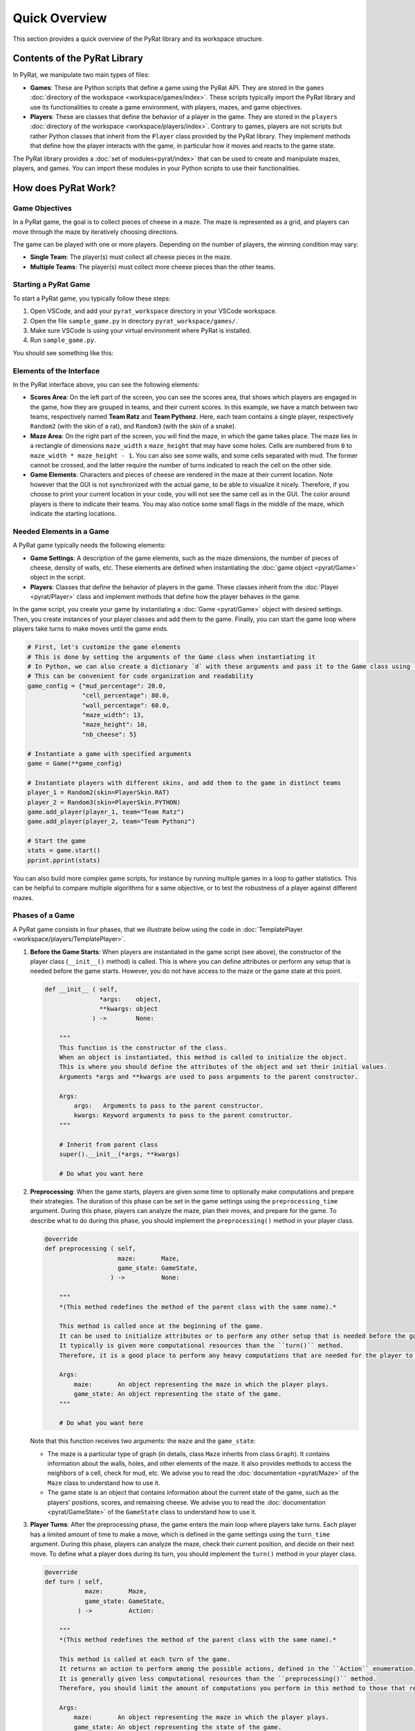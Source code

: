 Quick Overview
==============

This section provides a quick overview of the PyRat library and its workspace structure.

Contents of the PyRat Library
-----------------------------

In PyRat, we manipulate two main types of files:

- **Games**: These are Python scripts that define a game using the PyRat API.
  They are stored in the ``games`` :doc:`directory of the workspace <workspace/games/index>`.
  These scripts typically import the PyRat library and use its functionalities to create a game environment, with players, mazes, and game objectives.
  
- **Players**: These are classes that define the behavior of a player in the game.
  They are stored in the ``players`` :doc:`directory of the workspace <workspace/players/index>`.
  Contrary to games, players are not scripts but rather Python classes that inherit from the ``Player`` class provided by the PyRat library.
  They implement methods that define how the player interacts with the game, in particular how it moves and reacts to the game state.

The PyRat library provides a :doc:`set of modules<pyrat/index>` that can be used to create and manipulate mazes, players, and games.
You can import these modules in your Python scripts to use their functionalities.

How does PyRat Work?
--------------------

Game Objectives
^^^^^^^^^^^^^^^

In a PyRat game, the goal is to collect pieces of cheese in a maze.
The maze is represented as a grid, and players can move through the maze by iteratively choosing directions.

The game can be played with one or more players.
Depending on the number of players, the winning condition may vary:

- **Single Team**: The player(s) must collect all cheese pieces in the maze.

- **Multiple Teams**: The player(s) must collect more cheese pieces than the other teams.

Starting a PyRat Game
^^^^^^^^^^^^^^^^^^^^^

To start a PyRat game, you typically follow these steps:

1. Open VSCode, and add your ``pyrat_workspace`` directory in your VSCode workspace.
2. Open the file ``sample_game.py`` in directory ``pyrat_workspace/games/``.
3. Make sure VSCode is using your virtual environment where PyRat is installed.
4. Run ``sample_game.py``.

You should see something like this:

.. image:: https://hub.imt-atlantique.fr/ueinfo-fise1a/images/s5/project/pyrat_interface.png

Elements of the Interface
^^^^^^^^^^^^^^^^^^^^^^^^^

In the PyRat interface above, you can see the following elements:

- **Scores Area**: On the left part of the screen, you can see the scores area, that shows which players are engaged in the game, how they are grouped in teams, and their current scores.
  In this example, we have a match between two teams, respectively named **Team Ratz** and **Team Pythonz**.
  Here, each team contains a single player, respectively ``Random2`` (with the skin of a rat), and ``Random3`` (with the skin of a snake).

- **Maze Area**: On the right part of the screen, you will find the maze, in which the game takes place.
  The maze lies in a rectangle of dimensions ``maze_width`` x ``maze_height`` that may have some holes.
  Cells are numbered from ``0`` to ``maze_width * maze_height - 1``.
  You can also see some walls, and some cells separated with mud.
  The former cannot be crossed, and the latter require the number of turns indicated to reach the cell on the other side.

- **Game Elements**: Characters and pieces of cheese are rendered in the maze at their current location.
  Note however that the GUI is not synchronized with the actual game, to be able to visualize it nicely.
  Therefore, if you choose to print your current location in your code, you will not see the same cell as in the GUI.
  The color around players is there to indicate their teams.
  You may also notice some small flags in the middle of the maze, which indicate the starting locations.

Needed Elements in a Game
^^^^^^^^^^^^^^^^^^^^^^^^^^

A PyRat game typically needs the following elements:

- **Game Settings**: A description of the game elements, such as the maze dimensions, the number of pieces of cheese, density of walls, etc.
  These elements are defined when instantiating the :doc:`game object <pyrat/Game>` object in the script.

- **Players**: Classes that define the behavior of players in the game.
  These classes inherit from the :doc:`Player <pyrat/Player>` class and implement methods that define how the player behaves in the game.

In the game script, you create your game by instantiating a :doc:`Game <pyrat/Game>` object with desired settings.
Then, you create instances of your player classes and add them to the game.
Finally, you can start the game loop where players take turns to make moves until the game ends.

.. code-block:: python

    # First, let's customize the game elements
    # This is done by setting the arguments of the Game class when instantiating it
    # In Python, we can also create a dictionary `d` with these arguments and pass it to the Game class using `game = Game(**d)`
    # This can be convenient for code organization and readability
    game_config = {"mud_percentage": 20.0,
                   "cell_percentage": 80.0,
                   "wall_percentage": 60.0,
                   "maze_width": 13,
                   "maze_height": 10,
                   "nb_cheese": 5}

    # Instantiate a game with specified arguments
    game = Game(**game_config)

    # Instantiate players with different skins, and add them to the game in distinct teams
    player_1 = Random2(skin=PlayerSkin.RAT)
    player_2 = Random3(skin=PlayerSkin.PYTHON)
    game.add_player(player_1, team="Team Ratz")
    game.add_player(player_2, team="Team Pythonz")

    # Start the game
    stats = game.start()
    pprint.pprint(stats)

You can also build more complex game scripts, for instance by running multiple games in a loop to gather statistics.
This can be helpful to compare multiple algorithms for a same objective, or to test the robustness of a player against different mazes.

Phases of a Game
^^^^^^^^^^^^^^^^

A PyRat game consists in four phases, that we illustrate below using the code in :doc:`TemplatePlayer <workspace/players/TemplatePlayer>`.

1. **Before the Game Starts**: When players are instantiated in the game script (see above), the constructor of the player class (``__init__()`` method) is called.
   This is where you can define attributes or perform any setup that is needed before the game starts.
   However, you do not have access to the maze or the game state at this point.

   .. code-block:: python

       def __init__ ( self,
                      *args:    object,
                      **kwargs: object
                    ) ->        None:

           """
           This function is the constructor of the class.
           When an object is instantiated, this method is called to initialize the object.
           This is where you should define the attributes of the object and set their initial values.
           Arguments *args and **kwargs are used to pass arguments to the parent constructor.

           Args:
               args:   Arguments to pass to the parent constructor.
               kwargs: Keyword arguments to pass to the parent constructor.
           """

           # Inherit from parent class
           super().__init__(*args, **kwargs)

           # Do what you want here

2. **Preprocessing**: When the game starts, players are given some time to optionally make computations and prepare their strategies.
   The duration of this phase can be set in the game settings using the ``preprocessing_time`` argument.
   During this phase, players can analyze the maze, plan their moves, and prepare for the game.
   To describe what to do during this phase, you should implement the ``preprocessing()`` method in your player class.

   .. code-block:: python

       @override
       def preprocessing ( self,
                           maze:       Maze,
                           game_state: GameState,
                         ) ->          None:
        
           """
           *(This method redefines the method of the parent class with the same name).*

           This method is called once at the beginning of the game.
           It can be used to initialize attributes or to perform any other setup that is needed before the game starts.
           It typically is given more computational resources than the ``turn()`` method.
           Therefore, it is a good place to perform any heavy computations that are needed for the player to function correctly.

           Args:
               maze:       An object representing the maze in which the player plays.
               game_state: An object representing the state of the game.
           """
        
           # Do what you want here

   Note that this function receives two arguments: the ``maze`` and the ``game_state``:
   
   - The maze is a particular type of graph (in details, class ``Maze`` inherits from class ``Graph``).
     It contains information about the walls, holes, and other elements of the maze.
     It also provides methods to access the neighbors of a cell, check for mud, etc.
     We advise you to read the :doc:`documentation <pyrat/Maze>` of the ``Maze`` class to understand how to use it.

   - The game state is an object that contains information about the current state of the game, such as the players' positions, scores, and remaining cheese.
     We advise you to read the :doc:`documentation <pyrat/GameState>` of the ``GameState`` class to understand how to use it.

3. **Player Turns**: After the preprocessing phase, the game enters the main loop where players take turns.
   Each player has a limited amount of time to make a move, which is defined in the game settings using the ``turn_time`` argument.
   During this phase, players can analyze the maze, check their current position, and decide on their next move.
   To define what a player does during its turn, you should implement the ``turn()`` method in your player class.

   .. code-block:: python

       @override
       def turn ( self,
                  maze:       Maze,
                  game_state: GameState,
                ) ->          Action:

           """
           *(This method redefines the method of the parent class with the same name).*

           This method is called at each turn of the game.
           It returns an action to perform among the possible actions, defined in the ``Action`` enumeration.
           It is generally given less computational resources than the ``preprocessing()`` method.
           Therefore, you should limit the amount of computations you perform in this method to those that require real-time information.

           Args:
               maze:       An object representing the maze in which the player plays.
               game_state: An object representing the state of the game.

           Returns:
               One of the possible action, defined in the ``Action`` enumeration.
           """

           # Do what you want here

           # Return an action
           return Action.NOTHING

   As in the preprocessing phase, this function receives two arguments: the ``maze`` and the ``game_state``.
   The game state is updated at each turn, so you can use it to check the current position of the player, the scores, and the remaining cheese.

   Note that the ``turn()`` method must return an action, which is one of the possible actions defined in the ``Action`` enumeration.
   Check the :doc:`documentation <pyrat/enums>` of the ``Action`` enumeration to see the available actions.

4. **Postprocessing**: When the game ends, players can perform some final computations and cleanup.
   This phase is optional and can be used to gather statistics, save results, or perform any other final tasks.
   To define what a player does during this phase, you should implement the ``postprocessing()`` method in your player class.

   .. code-block:: python

       @override
       def postprocessing ( self,
                            maze:       Maze,
                            game_state: GameState,
                            stats:      dict[str, object],
                          ) ->          None:

           """
           *(This method redefines the method of the parent class with the same name).*

           This method is called once at the end of the game.
           It can be used to perform any cleanup that is needed after the game ends.
           It is not timed, and can be used to analyze the completed game, train models, etc.

           Args:
               maze:       An object representing the maze in which the player plays.
               game_state: An object representing the state of the game.
               stats:      A dictionary containing statistics about the game.
           """

           # Do what you want here